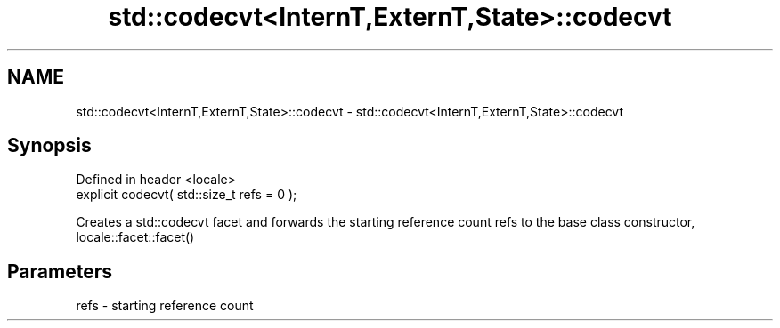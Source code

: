 .TH std::codecvt<InternT,ExternT,State>::codecvt 3 "2020.03.24" "http://cppreference.com" "C++ Standard Libary"
.SH NAME
std::codecvt<InternT,ExternT,State>::codecvt \- std::codecvt<InternT,ExternT,State>::codecvt

.SH Synopsis
   Defined in header <locale>
   explicit codecvt( std::size_t refs = 0 );

   Creates a std::codecvt facet and forwards the starting reference count refs to the base class constructor, locale::facet::facet()

.SH Parameters

   refs - starting reference count
